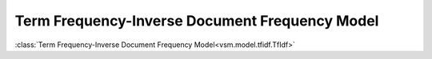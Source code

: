 ===============================================
Term Frequency-Inverse Document Frequency Model
===============================================

:class:`Term Frequency-Inverse Document Frequency Model<vsm.model.tfidf.TfIdf>`
